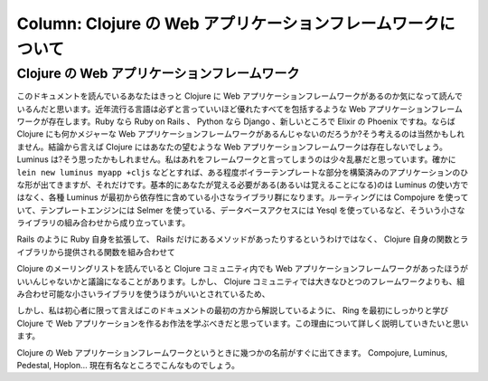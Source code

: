 ===============================================================
 Column: Clojure の Web アプリケーションフレームワークについて
===============================================================

Clojure の Web アプリケーションフレームワーク
=============================================

このドキュメントを読んでいるあなたはきっと Clojure に Web アプリケーションフレームワークがあるのか気になって読んでいるんだと思います。近年流行る言語は必ずと言っていいほど優れたすべてを包括するような Web アプリケーションフレームワークが存在します。Ruby なら Ruby on Rails 、 Python なら Django 、新しいところで Elixir の Phoenix ですね。ならば Clojure にも何かメジャーな Web アプリケーションフレームワークがあるんじゃないのだろうか?そう考えるのは当然かもしれません。結論から言えば Clojure にはあなたの望むような Web アプリケーションフレームワークは存在しないでしょう。 Luminus は?そう思ったかもしれません。私はあれをフレームワークと言ってしまうのは少々乱暴だと思っています。確かに ``lein new luminus myapp +cljs`` などとすれば、ある程度ボイラーテンプレートな部分を構築済みのアプリケーションのひな形が出てきますが、それだけです。基本的にあなたが覚える必要がある(あるいは覚えることになる)のは Luminus の使い方ではなく、各種 Luminus が最初から依存性に含めている小さなライブラリ群になります。ルーティングには Compojure を使っていて、テンプレートエンジンには Selmer を使っている、データベースアクセスには Yesql を使っているなど、そういう小さなライブラリの組み合わせから成り立っています。

Rails のように Ruby 自身を拡張して、 Rails だけにあるメソッドがあったりするというわけではなく、 Clojure 自身の関数とライブラリから提供される関数を組み合わせて

Clojure のメーリングリストを読んでいると Clojure コミュニティ内でも Web アプリケーションフレームワークがあったほうがいいんじゃないかと議論になることがあります。しかし、 Clojure コミュニティでは大きなひとつのフレームワークよりも、組み合わせ可能な小さいライブラリを使うほうがいいとされているため、





しかし、私は初心者に限って言えばこのドキュメントの最初の方から解説しているように、 Ring を最初にしっかりと学び Clojure で Web アプリケーションを作るお作法を学ぶべきだと思っています。この理由について詳しく説明していきたいと思います。

Clojure の Web アプリケーションフレームワークというときに幾つかの名前がすぐに出てきます。 Compojure, Luminus, Pedestal, Hoplon… 現在有名なところでこんなものでしょう。
